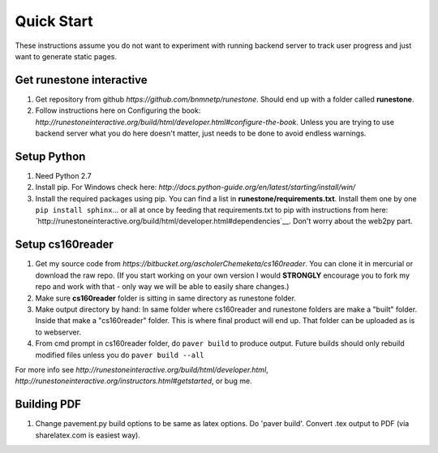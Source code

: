 
Quick Start
=============================

These instructions assume you do not want to experiment with running backend server to track user progress and just want to generate static pages.

Get runestone interactive
--------------------------------------------

#. Get repository from github `https://github.com/bnmnetp/runestone`. Should end up with a folder called **runestone**.
#. Follow instructions here on Configuring the book: `http://runestoneinteractive.org/build/html/developer.html#configure-the-book`. Unless you are trying to use backend server what you do here doesn't matter, just needs to be done to avoid endless warnings.


Setup Python
--------------------------------------------

#. Need Python 2.7
#. Install pip. For Windows check here: `http://docs.python-guide.org/en/latest/starting/install/win/`
#. Install the required packages using pip. You can find a list in **runestone/requirements.txt**. Install them one by one ``pip install sphinx``... or all at once by feeding that requirements.txt to pip with instructions from here: `http://runestoneinteractive.org/build/html/developer.html#dependencies`__. Don't worry about the web2py part.


Setup cs160reader
--------------------------------------------

#. Get my source code from `https://bitbucket.org/ascholerChemeketa/cs160reader`. You can clone it in mercurial or download the raw repo. (If you start working on your own version I would **STRONGLY** encourage you to fork my repo and work with that - only way we will be able to easily share changes.)
#. Make sure **cs160reader** folder is sitting in same directory as runestone folder.
#. Make output directory by hand: In same folder where cs160reader and runestone folders are make a "built" folder. Inside that make a "cs160reader" folder. This is where final product will end up. That folder can be uploaded as is to webserver.
#. From cmd prompt in cs160reader folder, do ``paver build`` to produce output. Future builds should only rebuild modified files unless you do ``paver build --all``


For more info see `http://runestoneinteractive.org/build/html/developer.html`, `http://runestoneinteractive.org/instructors.html#getstarted`, or bug me.


Building PDF
--------------------------------------------

#. Change pavement.py build options to be same as latex options. Do 'paver build'. Convert .tex output to PDF (via sharelatex.com is easiest way).